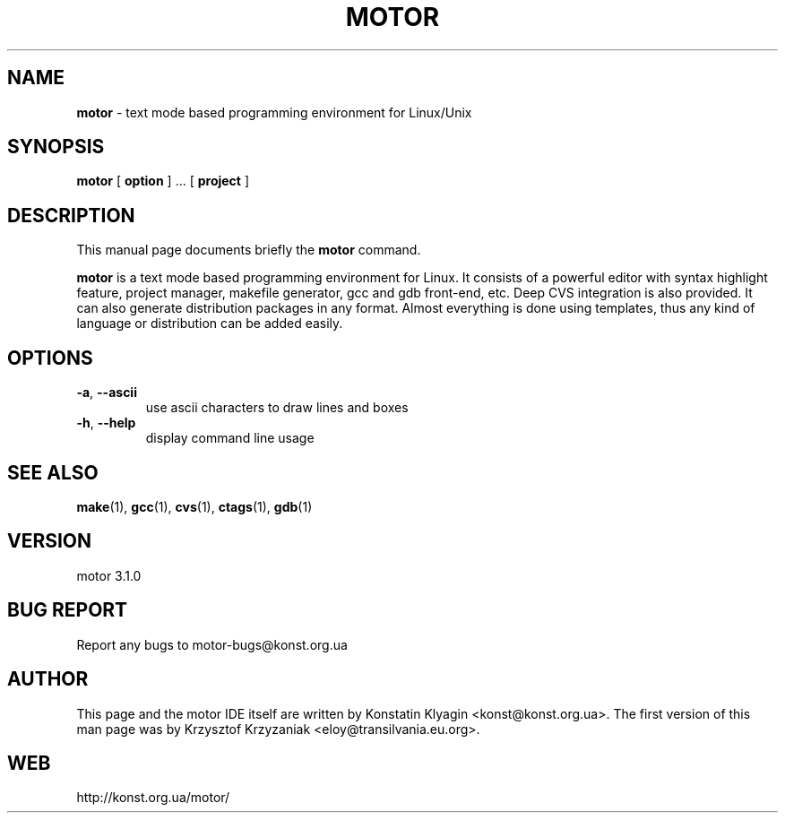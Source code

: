 .TH MOTOR 1 "July 05, 2001"

.SH NAME
.B motor
\- text mode based programming environment for Linux/Unix

.SH SYNOPSIS
.B "motor "
[
.B option
] ... [
.B project
]

.SH DESCRIPTION
This manual page documents briefly the
.B motor
command.
.PP
\fBmotor\fP is a text mode based programming environment for Linux. It
consists of a powerful editor with syntax highlight feature, project
manager, makefile generator, gcc and gdb front-end, etc. Deep CVS
integration is also provided. It can also generate distribution packages 
in any format. Almost everything is done using templates, thus any kind of 
language or distribution can be added easily.  

.SH OPTIONS
.TP
\fB\-a\fR, \fB\-\-ascii\fR
use ascii characters to draw lines and boxes
.TP
\fB\-h\fR, \fB\-\-help\fR
display command line usage

.SH "SEE ALSO"
.BR make (1),
.BR gcc (1),
.BR cvs (1),
.BR ctags (1),
.BR gdb (1)

.SH VERSION
motor 3.1.0

.SH BUG REPORT
Report any bugs to motor-bugs@konst.org.ua

.SH AUTHOR
This page and the motor IDE itself are written by Konstatin Klyagin
<konst@konst.org.ua>. The first version of this man page was by Krzysztof
Krzyzaniak <eloy@transilvania.eu.org>.

.SH WEB
http://konst.org.ua/motor/
